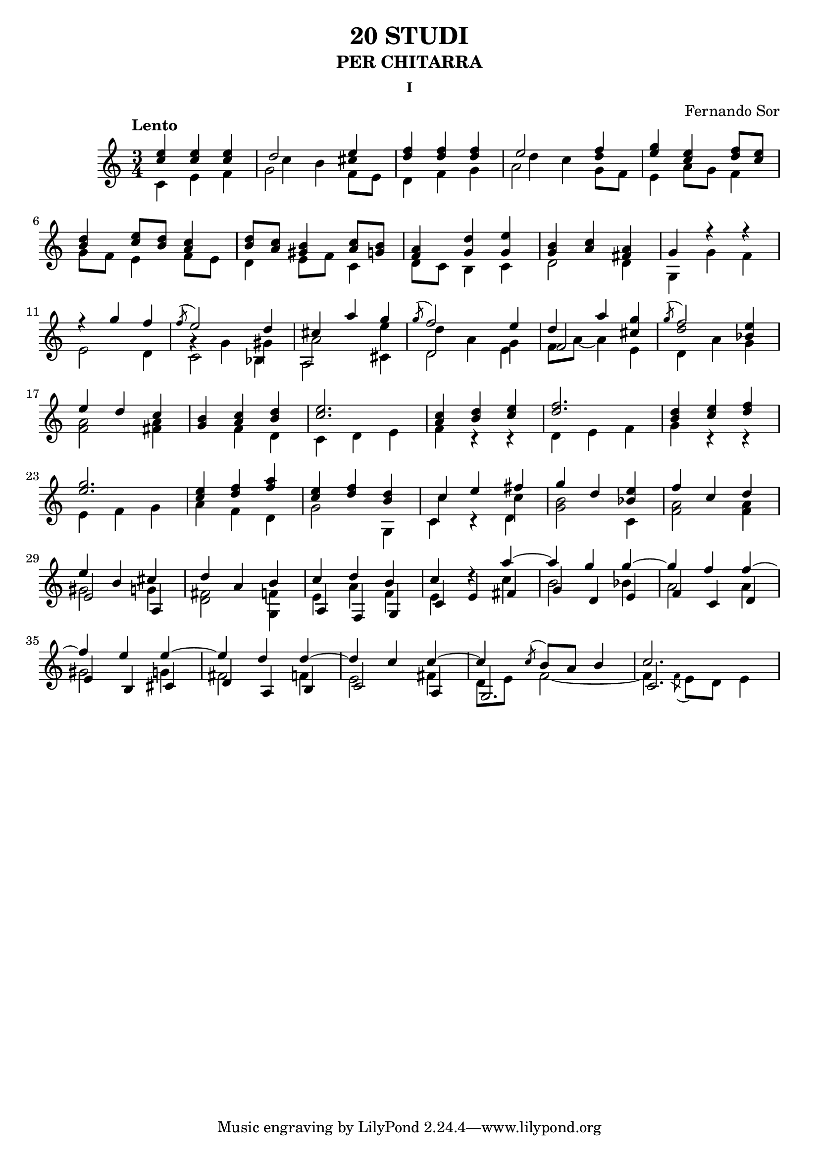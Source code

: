 \language "italiano"

%stem -> stanghetta sopra la nota
%flag -> linea attaccata alla stanghetta che denota la durata 

%diesis -> suffisso d dopo il nome della nota
%bemolle -> suffisso b dopo il nome della nota
%bequadro -> viene aggiunto automaticamente


\header 
{
	title = "20 STUDI"
	subtitle = "PER CHITARRA"
	subsubtitle = "I"
	composer = "Fernando Sor"
}


\score 
{
	\version "2.18.2"
	{
	
		\time 3/4
		\clef "treble"	
		\tempo "Lento"	
	
		%Battuta 1
		<<	
	    		{ <mi'' do''>   <mi'' do''>    <mi'' do''>  }
	  
			\\
		
	    		{\override Stem.direction = #DOWN do' mi' fa'  }
		>>
		

		%Battuta 2
		<<
			{\once \override NoteColumn.force-hshift = 0  re''2 mi''4}
		
			\\

			{\once \override NoteColumn.force-hshift = 1.5 do''4 si'4 \once \override Stem.transparent = ##t dod''4 }
		
			\\

			{\override Stem.direction = #DOWN  sol'2 \once \override NoteColumn.force-hshift = 0  fa'8 mi'8 }

		>>

		%Battuta 3
		<<
	    		{ <fa'' re''>4   <fa'' re''>  <fa'' re''>}
	  
			\\
		
	    		{\override Stem.direction = #DOWN re' fa' sol'  }
		>>

		%Battuta 4
		<<
			{\once \override NoteColumn.force-hshift = 0  mi''2 fa''4}
		
			\\

			{\once \override NoteColumn.force-hshift = 1.5 re''4 do''4 \once \override Stem.transparent = ##t re''4 }
		
			\\

			{\override Stem.direction = #DOWN  la'2 \once \override NoteColumn.force-hshift = 0  sol'8 fa'8 }
		>>

		%Battuta 5
		<<
			{<sol'' mi''>4 <mi'' do''> <fa'' re''>8 <mi'' do''>}
	
			\\

			{mi'4 la'8 sol'8 fa'4} 	
		>>

		\break

		%Battuta 6
		<<
			{<re'' si'>4 <mi'' do''>8 <re'' si'> <do'' la'>4}
			
			\\
			
			{sol'8 fa' mi'4 fa'8 mi'} 			
	
		>>

		%Battuta 7
		<<
			{<re'' si'>8 <do'' la'> <si' sold'>4 <do'' la'>8 <si' sol'>}

			\\

			{re'4 mi'8 fa' do'4}

		>>

		%Battuta 8
		<<
			{<la' fa'>4 <re'' sol'> <mi'' sol'>}
			
			\\
			
			{re'8 do' si4 do'}

		>>


		%Battuta 9
		<<
			{<si' sol'>4 <do'' la'> <la' fad'>}
			
			\\

			{re'2 re'4}
		>>

		%Battuta 10
		<<
			{sol'4 fa''\rest fa''\rest}
			
			\\

			{sol4 sol' fa'} 
		>>

		\break

		%Battuta 11
		<<
			{fa''\rest sol''4 fa''}
			
			\\

			{mi'2 re'4}
		>>

		%Battuta 12
		<<
			{\acciaccatura fa''8 mi''2 re''4}
			
			\\

			{sol'\rest sol'4 sold'}

			\\

			{\override Stem.direction = #DOWN  do'2 sib4}

		>>


		%Battuta 13
		<<
			{dod''4 la'' sol''}

			\\

			{la'2 mi''4}

			\\

			{\override Stem.direction = #DOWN  la2 \once \override NoteColumn.force-hshift = 0 dod'4}

		>>


		%Battuta 14
		<<
			{\acciaccatura sol''8 fa''2 mi''4}
			\\
			{\once \override NoteColumn.force-hshift = 1 re''4 la' sol'}
			\\
			{\once \override NoteColumn.force-hshift = 0 \override Stem.direction = #DOWN re'2 mi'4}
		>>

		%Battuta 15
		<<
			{re''4 la''}
			\\
			{fa'8 la'~ la'4}
			\\
			{fa'2}
		>>
		
		<<
			{<sol'' dod''>4}
			\\
			{mi'4}
		>>



		%Battuta 16
		<< 
			{\acciaccatura sol''8 fa''2}

			\\
			{\once \override Stem.transparent = ##t re''2}
			\\
			{\override Stem.direction = #DOWN \once \override NoteColumn.force-hshift = 0 re'4 la'}
		>>

		<<
			{<mi'' sib'>4}
			\\
			{sol'4}
		>>

		\break

		%Battuta 17
		<<
			{mi''4 re'' do''}
			\\
			{<la' fa'>2 <la' fad'>4}
		>>

		%Battuta 18
		<<
			{<si' sol'>4 <do'' la'> <re'' si'>}
			\\
			{s4 fa' re'}
		>>   

	
		

		%Battuta 19
		<<
			{<mi'' do''>2.}
			\\
			{do'4 re' mi'}
		>>

		%Battuta 20
		<<
			{<do'' la'>4 <re'' si'> <mi'' do''>}
			\\
			{fa' do'\rest do'\rest}
		>>

		%Battuta 21
		<<
			{<fa'' re''>2.}
			\\
			{re'4 mi' fa'}
		>>

		%Battuta 22
		<<
			{<re'' si'>4 <mi'' do''> <fa'' re''>}
			\\
			{sol' do'\rest do'\rest}
		>>

		\break

		%Battuta 23
		<<
			{<sol'' mi''>2.}
			\\
			{mi'4 fa' sol'}
		>>
		
		%Battuta 24
		<<
			{<mi'' do''>4 <fa'' re''> <la'' fa''>}
			\\
			{la' fa' re'}
		>>
	
		%Battuta 25
		<<
			{<mi'' do''>4 <fa'' re''> <re'' si'>}
			\\
			{sol'2 sol4}
		>>
			
		%Battuta 26
		<<
			{do''4 mi'' fad''}
			\\
			{do'' s4 do''}
			\\
			{\override Stem.direction = #DOWN do'4 do'\rest re'}
		>>

		%Battuta 27
		<<
			{sol''4 re'' \once \override Stem.direction = #DOWN do'}

			\\


			{<si' sol'>2 \once \override Stem.direction = #UP  <mi'' sib'>4}
		>>
	
		%Battuta 28
		<<
			{fa''4 do'' re''}
			\\
			{ <la' fa'>2 <la' fa'>4}
		>>
		
		\break


		%Battuta 29
		<<
			{mi''4 si' dod''}
			\\
			{sold'2 sol'4}
			\\
			{mi'2 la4}
		>>

		%Battuta 30
		<<
			
			{re'' la' si'}
			\\
			{<fad' re'>2 <fa' sol>4}
			
		>>

		%Battuta 31
		<<
			{do''4 re'' si'}
			\\
			{mi' la' fa'}
			\\
			{la fa sol}		
		>>

		%Battuta 32
		<<
			{do'' re''\rest la''~}
			\\
			{mi' s4 do''}
			\\
			{do' mi' fad'}
		>>
		
		%Battuta 33
		<<
			{la'' sol'' sol''~}
			\\
			{si'2 sib'4}
			\\
			{sol'4 re' mi'}
		>>

		%Battuta 34
		<<
			{sol'' fa'' fa''~}
			\\
			{la'2 la'4}
			\\
			{fa' do' re'}
		>>
			
		\break

		%Battuta 35
		<<
			{fa''4 mi'' mi''~}
			\\
			{sold'2 sol'4}
			\\
			{mi' si dod'}
		>>

		%Battuta 36
		<<
			{mi'' re'' re''~}
			\\
			{fad'2 fa'4}
			\\
			{re' la si}
		>>

		%Battuta 37
		<<
			{re'' do'' do''~}
			\\
			{mi'2 fad'4}
			\\
			{do'2 la4}
		>>

		%Battuta 38
		<<
			{do'' \acciaccatura do''8 si'8 la' si'4}
			\\
			{re'8 mi' fa'2~}
			\\
			{sol2.}
		>>

		%Battuta 39
		<<
			{do''2.}
			\\
			{fa'4 \acciaccatura fa'8 mi' re' mi'4}
			\\
			{do'2.}
		>>
		

	}

	\layout 
	{
		\context 
		{
	      		\Score
	      		\override SpacingSpanner.base-shortest-duration = #(ly:make-moment 1/12)
	    	}
	}

}


